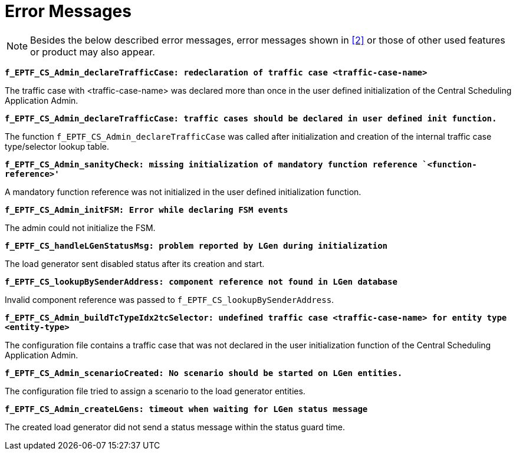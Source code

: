 = Error Messages

NOTE: Besides the below described error messages, error messages shown in <<7-references.adoc#_2, [2]>> or those of other used features or product may also appear.

`*f_EPTF_CS_Admin_declareTrafficCase: redeclaration of traffic case <traffic-case-name>*`

The traffic case with <traffic-case-name> was declared more than once in the user defined initialization of the Central Scheduling Application Admin.

`*f_EPTF_CS_Admin_declareTrafficCase: traffic cases should be declared in user defined init function.*`

The function `f_EPTF_CS_Admin_declareTrafficCase` was called after initialization and creation of the internal traffic case type/selector lookup table.

`*f_EPTF_CS_Admin_sanityCheck: missing initialization of mandatory function reference `<function-reference>'*`

A mandatory function reference was not initialized in the user defined initialization function.

`*f_EPTF_CS_Admin_initFSM: Error while declaring FSM events*`

The admin could not initialize the FSM.

`*f_EPTF_CS_handleLGenStatusMsg: problem reported by LGen during initialization*`

The load generator sent disabled status after its creation and start.

`*f_EPTF_CS_lookupBySenderAddress: component reference not found in LGen database*`

Invalid component reference was passed to `f_EPTF_CS_lookupBySenderAddress`.

`*f_EPTF_CS_Admin_buildTcTypeIdx2tcSelector: undefined traffic case <traffic-case-name> for entity type <entity-type>*`

The configuration file contains a traffic case that was not declared in the user initialization function of the Central Scheduling Application Admin.

`*f_EPTF_CS_Admin_scenarioCreated: No scenario should be started on LGen entities.*`

The configuration file tried to assign a scenario to the load generator entities.

`*f_EPTF_CS_Admin_createLGens: timeout when waiting for LGen status message*`

The created load generator did not send a status message within the status guard time.
